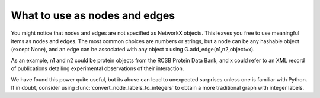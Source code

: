 What to use as nodes and edges
------------------------------
You might notice that nodes and edges are not specified as NetworkX
objects.  This leaves you free to use meaningful items as nodes and
edges. The most common choices are numbers or strings, but a node can
be any hashable object (except None), and an edge can be associated
with any object x using G.add_edge(n1,n2,object=x).

As an example, n1 and n2 could be protein objects from the RCSB Protein
Data Bank, and x could refer to an XML record of publications detailing
experimental observations of their interaction.

We have found this power quite useful, but its abuse
can lead to unexpected surprises unless one is familiar with Python.
If in doubt, consider using :func:`convert_node_labels_to_integers` to obtain
a more traditional graph with integer labels.
